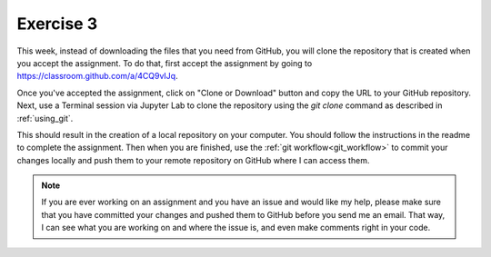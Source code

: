 Exercise 3
==========

This week, instead of downloading the files
that you need from GitHub, you will clone the
repository that is created when you accept the assignment.
To do that, first accept the assignment by going to
`<https://classroom.github.com/a/4CQ9vIJq>`_.

Once you've accepted the assignment, click on "Clone or Download"
button and copy the URL to your GitHub repository. Next,
use a Terminal session via Jupyter Lab to clone the
repository using the `git clone` command as described in
:ref:`using_git`.

This should result in the creation of a local repository
on your computer. You should follow the instructions
in the readme to complete the assignment. Then when you
are finished, use the :ref:`git workflow<git_workflow>` to commit your changes
locally and push them to your remote repository on GitHub
where I can access them.

.. note:: If you are ever working on an assignment and you have
          an issue and would like my help, please make sure that
          you have committed your changes and pushed them to
          GitHub before you send me an email. That way, I can
          see what you are working on and where the issue is, and
          even make comments right in your code.
